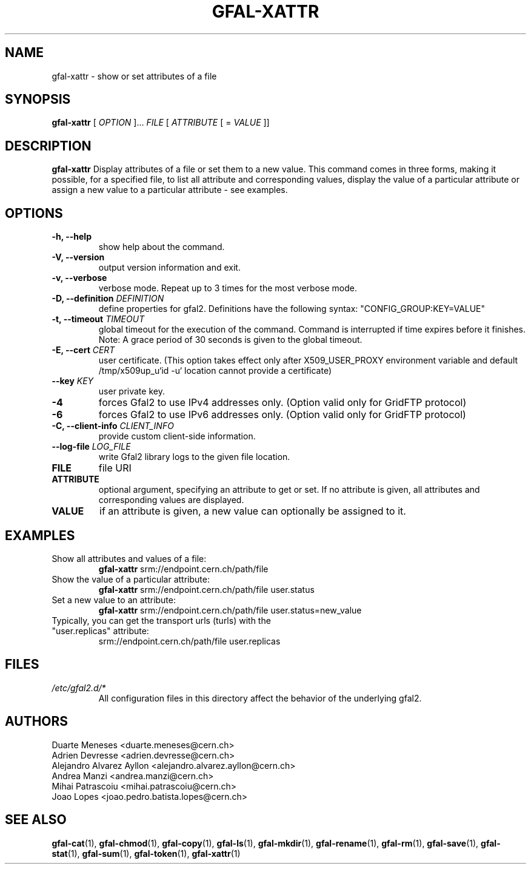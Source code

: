 .\" Manpage for gfal-xattr
.\"
.TH GFAL-XATTR 1 "March 2022" "v1.7.1"
.SH NAME
gfal-xattr \- show or set attributes of a file
.SH SYNOPSIS
.B gfal-xattr
[
.I "OPTION"
]...
.I FILE
[
.I ATTRIBUTE
[ =
.I VALUE
]]

.SH DESCRIPTION
.B gfal-xattr
Display attributes of a file or set them to a new value. This command comes in three forms, making it possible, for a specified file,  to list all attribute and corresponding values, display the value of a particular attribute or assign a new value to a particular attribute - see examples.
.SH OPTIONS
.TP
.B "-h, --help"
show help about the command.
.TP
.B "-V, --version"
output version information and exit.
.TP
.B "-v, --verbose"
verbose mode. Repeat up to 3 times for the most verbose mode.
.TP
.BI "-D, --definition " DEFINITION
define properties for gfal2. Definitions have the following syntax: "CONFIG_GROUP:KEY=VALUE"
.TP
.BI "-t, --timeout " TIMEOUT
global timeout for the execution of the command. Command is interrupted if time expires before it finishes. Note: A grace period of 30 seconds is given to the global timeout.
.TP
.BI "-E, --cert " CERT
user certificate. (This option takes effect only after X509_USER_PROXY environment variable and default /tmp/x509up_u`id -u` location cannot provide a certificate)
.TP
.BI "--key " KEY
user private key.
.TP
.B "-4"
forces Gfal2 to use IPv4 addresses only. (Option valid only for GridFTP protocol)
.TP
.B "-6"
forces Gfal2 to use IPv6 addresses only. (Option valid only for GridFTP protocol)
.TP
.BI "-C, --client-info " CLIENT_INFO
provide custom client-side information.
.TP
.BI "--log-file " LOG_FILE
write Gfal2 library logs to the given file location.
.TP
.B FILE
file URI
.TP
.B ATTRIBUTE
optional argument, specifying an attribute to get or set. If no attribute is given, all attributes and corresponding values are displayed.
.TP
.B VALUE
if an attribute is given, a new value can optionally be assigned to it.

.SH EXAMPLES
.TP
Show all attributes and values of a file:
.B gfal-xattr
srm://endpoint.cern.ch/path/file
.PP
.TP
Show the value of a particular attribute:
.B gfal-xattr
srm://endpoint.cern.ch/path/file user.status
.PP
.TP
Set a new value to an attribute:
.B gfal-xattr
srm://endpoint.cern.ch/path/file user.status=new_value
.PP
.TP
Typically, you can get the transport urls (turls) with the "user.replicas" attribute:
srm://endpoint.cern.ch/path/file user.replicas

.SH FILES
.I /etc/gfal2.d/*
.RS
All configuration files in this directory affect the behavior of the underlying gfal2.

.SH AUTHORS
Duarte Meneses <duarte.meneses@cern.ch>
.br
Adrien Devresse <adrien.devresse@cern.ch>
.br
Alejandro Alvarez Ayllon <alejandro.alvarez.ayllon@cern.ch>
.br
Andrea Manzi <andrea.manzi@cern.ch>
.br
Mihai Patrascoiu <mihai.patrascoiu@cern.ch>
.br
Joao Lopes <joao.pedro.batista.lopes@cern.ch>

.SH "SEE ALSO"
.BR gfal-cat (1),
.BR gfal-chmod (1),
.BR gfal-copy (1),
.BR gfal-ls (1),
.BR gfal-mkdir (1),
.BR gfal-rename (1),
.BR gfal-rm (1),
.BR gfal-save (1),
.BR gfal-stat (1),
.BR gfal-sum (1),
.BR gfal-token (1),
.BR gfal-xattr (1)

